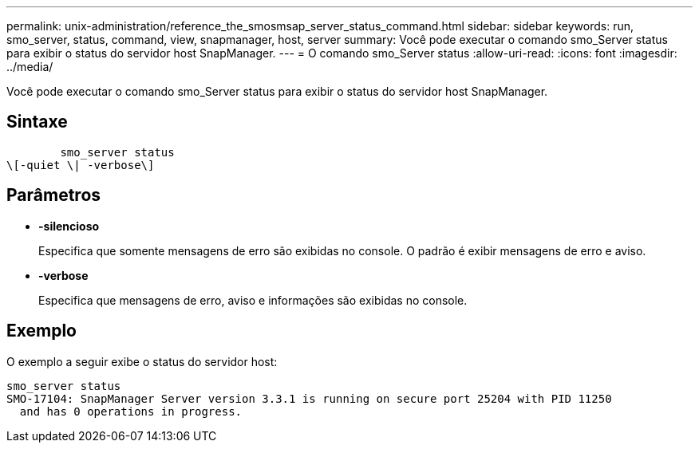 ---
permalink: unix-administration/reference_the_smosmsap_server_status_command.html 
sidebar: sidebar 
keywords: run, smo_server, status, command, view, snapmanager, host, server 
summary: Você pode executar o comando smo_Server status para exibir o status do servidor host SnapManager. 
---
= O comando smo_Server status
:allow-uri-read: 
:icons: font
:imagesdir: ../media/


[role="lead"]
Você pode executar o comando smo_Server status para exibir o status do servidor host SnapManager.



== Sintaxe

[listing]
----

        smo_server status
\[-quiet \| -verbose\]
----


== Parâmetros

* *-silencioso*
+
Especifica que somente mensagens de erro são exibidas no console. O padrão é exibir mensagens de erro e aviso.

* *-verbose*
+
Especifica que mensagens de erro, aviso e informações são exibidas no console.





== Exemplo

O exemplo a seguir exibe o status do servidor host:

[listing]
----
smo_server status
SMO-17104: SnapManager Server version 3.3.1 is running on secure port 25204 with PID 11250
  and has 0 operations in progress.
----
